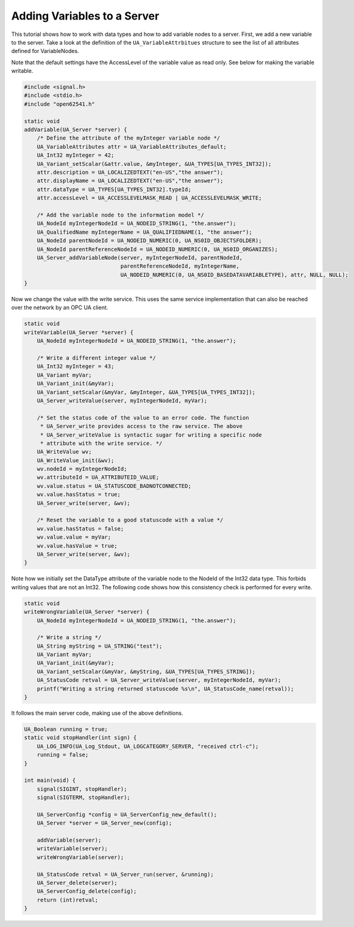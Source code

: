Adding Variables to a Server
----------------------------

This tutorial shows how to work with data types and how to add variable nodes
to a server. First, we add a new variable to the server. Take a look at the
definition of the ``UA_VariableAttrbitues`` structure to see the list of all
attributes defined for VariableNodes.

Note that the default settings have the AccessLevel of the variable value as
read only. See below for making the variable writable.

.. code-block:: c

   
   #include <signal.h>
   #include <stdio.h>
   #include "open62541.h"
   
   static void
   addVariable(UA_Server *server) {
       /* Define the attribute of the myInteger variable node */
       UA_VariableAttributes attr = UA_VariableAttributes_default;
       UA_Int32 myInteger = 42;
       UA_Variant_setScalar(&attr.value, &myInteger, &UA_TYPES[UA_TYPES_INT32]);
       attr.description = UA_LOCALIZEDTEXT("en-US","the answer");
       attr.displayName = UA_LOCALIZEDTEXT("en-US","the answer");
       attr.dataType = UA_TYPES[UA_TYPES_INT32].typeId;
       attr.accessLevel = UA_ACCESSLEVELMASK_READ | UA_ACCESSLEVELMASK_WRITE;
   
       /* Add the variable node to the information model */
       UA_NodeId myIntegerNodeId = UA_NODEID_STRING(1, "the.answer");
       UA_QualifiedName myIntegerName = UA_QUALIFIEDNAME(1, "the answer");
       UA_NodeId parentNodeId = UA_NODEID_NUMERIC(0, UA_NS0ID_OBJECTSFOLDER);
       UA_NodeId parentReferenceNodeId = UA_NODEID_NUMERIC(0, UA_NS0ID_ORGANIZES);
       UA_Server_addVariableNode(server, myIntegerNodeId, parentNodeId,
                                 parentReferenceNodeId, myIntegerName,
                                 UA_NODEID_NUMERIC(0, UA_NS0ID_BASEDATAVARIABLETYPE), attr, NULL, NULL);
   }
   
Now we change the value with the write service. This uses the same service
implementation that can also be reached over the network by an OPC UA client.

.. code-block:: c

   
   static void
   writeVariable(UA_Server *server) {
       UA_NodeId myIntegerNodeId = UA_NODEID_STRING(1, "the.answer");
   
       /* Write a different integer value */
       UA_Int32 myInteger = 43;
       UA_Variant myVar;
       UA_Variant_init(&myVar);
       UA_Variant_setScalar(&myVar, &myInteger, &UA_TYPES[UA_TYPES_INT32]);
       UA_Server_writeValue(server, myIntegerNodeId, myVar);
   
       /* Set the status code of the value to an error code. The function
        * UA_Server_write provides access to the raw service. The above
        * UA_Server_writeValue is syntactic sugar for writing a specific node
        * attribute with the write service. */
       UA_WriteValue wv;
       UA_WriteValue_init(&wv);
       wv.nodeId = myIntegerNodeId;
       wv.attributeId = UA_ATTRIBUTEID_VALUE;
       wv.value.status = UA_STATUSCODE_BADNOTCONNECTED;
       wv.value.hasStatus = true;
       UA_Server_write(server, &wv);
   
       /* Reset the variable to a good statuscode with a value */
       wv.value.hasStatus = false;
       wv.value.value = myVar;
       wv.value.hasValue = true;
       UA_Server_write(server, &wv);
   }
   
Note how we initially set the DataType attribute of the variable node to the
NodeId of the Int32 data type. This forbids writing values that are not an
Int32. The following code shows how this consistency check is performed for
every write.

.. code-block:: c

   
   static void
   writeWrongVariable(UA_Server *server) {
       UA_NodeId myIntegerNodeId = UA_NODEID_STRING(1, "the.answer");
   
       /* Write a string */
       UA_String myString = UA_STRING("test");
       UA_Variant myVar;
       UA_Variant_init(&myVar);
       UA_Variant_setScalar(&myVar, &myString, &UA_TYPES[UA_TYPES_STRING]);
       UA_StatusCode retval = UA_Server_writeValue(server, myIntegerNodeId, myVar);
       printf("Writing a string returned statuscode %s\n", UA_StatusCode_name(retval));
   }
   
It follows the main server code, making use of the above definitions.

.. code-block:: c

   
   UA_Boolean running = true;
   static void stopHandler(int sign) {
       UA_LOG_INFO(UA_Log_Stdout, UA_LOGCATEGORY_SERVER, "received ctrl-c");
       running = false;
   }
   
   int main(void) {
       signal(SIGINT, stopHandler);
       signal(SIGTERM, stopHandler);
   
       UA_ServerConfig *config = UA_ServerConfig_new_default();
       UA_Server *server = UA_Server_new(config);
   
       addVariable(server);
       writeVariable(server);
       writeWrongVariable(server);
   
       UA_StatusCode retval = UA_Server_run(server, &running);
       UA_Server_delete(server);
       UA_ServerConfig_delete(config);
       return (int)retval;
   }
